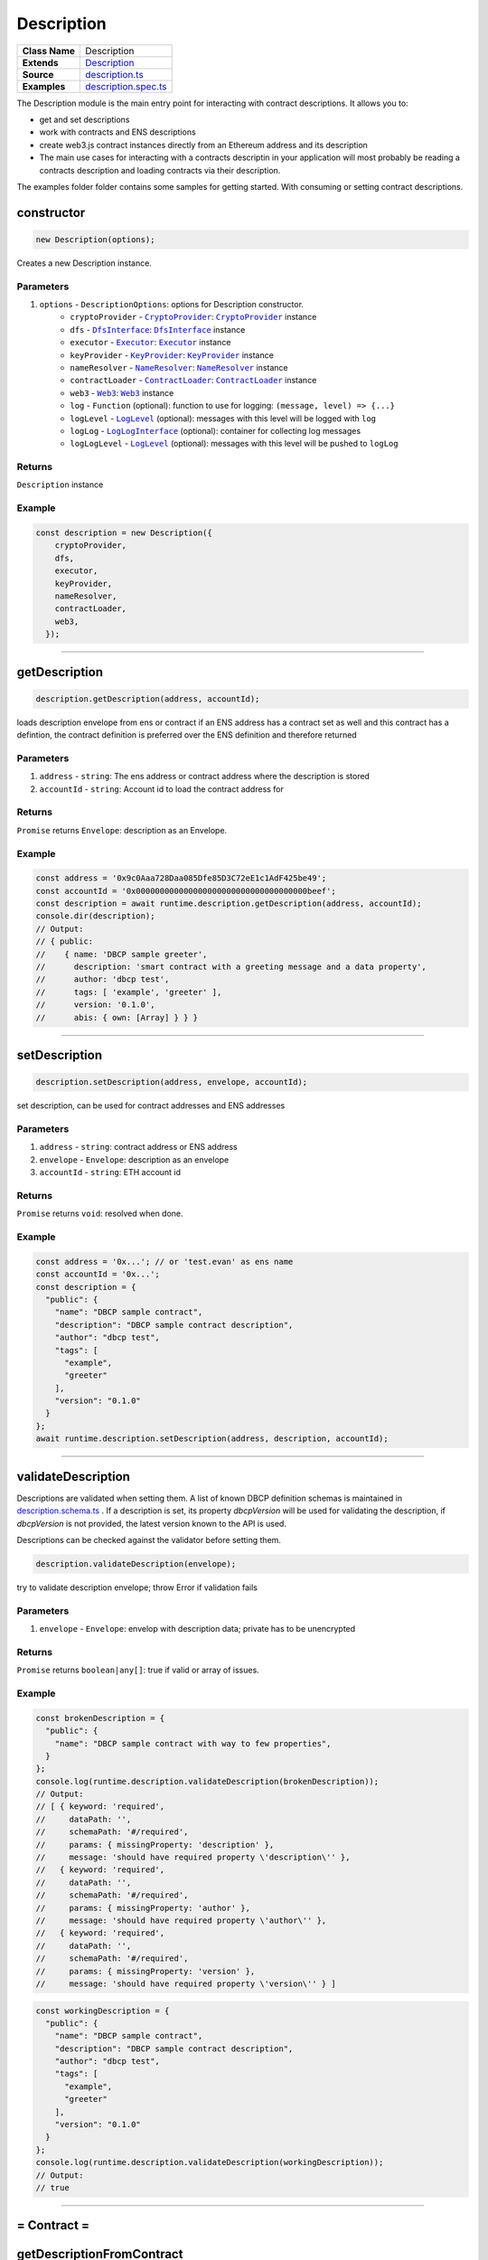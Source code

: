 ================================================================================
Description
================================================================================

.. list-table:: 
   :widths: auto
   :stub-columns: 1

   * - Class Name
     - Description
   * - Extends
     - `Description <https://github.com/evannetwork/dbcp/tree/master/src/description.ts>`_
   * - Source
     - `description.ts <https://github.com/evannetwork/api-blockchain-core/tree/master/src/shared-description.ts>`_
   * - Examples
     - `description.spec.ts <https://github.com/evannetwork/api-blockchain-core/tree/master/src/shared-description.spec.ts>`_

The Description module is the main entry point for interacting with contract descriptions. It allows you to:

- get and set descriptions
- work with contracts and ENS descriptions
- create web3.js contract instances directly from an Ethereum address and its description
- The main use cases for interacting with a contracts descriptin in your application will most probably be reading a contracts description and loading contracts via their description.

The examples folder folder contains some samples for getting started. With consuming or setting contract descriptions.



.. _description_constructor:

constructor
================================================================================

.. code-block:: typescript

  new Description(options);

Creates a new Description instance.

----------
Parameters
----------

#. ``options`` - ``DescriptionOptions``: options for Description constructor.
    * ``cryptoProvider`` - |source cryptoProvider|_: |source cryptoProvider|_ instance
    * ``dfs`` - |source dfsInterface|_: |source dfsInterface|_ instance
    * ``executor`` - |source executor|_: |source executor|_ instance
    * ``keyProvider`` - |source keyProvider|_: |source keyProvider|_ instance
    * ``nameResolver`` - |source nameResolver|_: |source nameResolver|_ instance
    * ``contractLoader`` - |source contractLoader|_: |source contractLoader|_ instance
    * ``web3`` - |source web3|_: |source web3|_ instance
    * ``log`` - ``Function`` (optional): function to use for logging: ``(message, level) => {...}``
    * ``logLevel`` - |source logLevel|_ (optional): messages with this level will be logged with ``log``
    * ``logLog`` - |source logLogInterface|_ (optional): container for collecting log messages
    * ``logLogLevel`` - |source logLevel|_ (optional): messages with this level will be pushed to ``logLog``

-------
Returns
-------

``Description`` instance

-------
Example
-------

.. code-block:: typescript
  
  const description = new Description({
      cryptoProvider,
      dfs,
      executor,
      keyProvider,
      nameResolver,
      contractLoader,
      web3,
    });



--------------------------------------------------------------------------------

.. _description_getDescription:

getDescription
===================

.. code-block:: javascript

    description.getDescription(address, accountId);

loads description envelope from ens or contract if an ENS address has a contract set as well and this contract has a defintion, the contract definition is preferred over the ENS definition and therefore returned

----------
Parameters
----------

#. ``address`` - ``string``: The ens address or contract address where the description is stored
#. ``accountId`` - ``string``: Account id to load the contract address for

-------
Returns
-------

``Promise`` returns ``Envelope``: description as an Envelope.

-------
Example
-------

.. code-block:: javascript

    const address = '0x9c0Aaa728Daa085Dfe85D3C72eE1c1AdF425be49';
    const accountId = '0x000000000000000000000000000000000000beef';
    const description = await runtime.description.getDescription(address, accountId);
    console.dir(description);
    // Output:
    // { public: 
    //    { name: 'DBCP sample greeter',
    //      description: 'smart contract with a greeting message and a data property',
    //      author: 'dbcp test',
    //      tags: [ 'example', 'greeter' ],
    //      version: '0.1.0',
    //      abis: { own: [Array] } } }

------------------------------------------------------------------------------

.. _description_setDescription:

setDescription
===================

.. code-block:: javascript

    description.setDescription(address, envelope, accountId);

set description, can be used for contract addresses and ENS addresses

----------
Parameters
----------

#. ``address`` - ``string``: contract address or ENS address
#. ``envelope`` - ``Envelope``: description as an envelope
#. ``accountId`` - ``string``: ETH account id

-------
Returns
-------

``Promise`` returns ``void``: resolved when done.

-------
Example
-------

.. code-block:: javascript

    const address = '0x...'; // or 'test.evan' as ens name
    const accountId = '0x...';
    const description = {
      "public": {
        "name": "DBCP sample contract",
        "description": "DBCP sample contract description",
        "author": "dbcp test",
        "tags": [
          "example",
          "greeter"
        ],
        "version": "0.1.0"
      }
    };
    await runtime.description.setDescription(address, description, accountId);

------------------------------------------------------------------------------

.. _description_validateDescription:

validateDescription
===================

Descriptions are validated when setting them. A list of known DBCP definition schemas is maintained in `description.schema.ts <https://github.com/evannetwork/dbcp/blob/master/src/description.schemas.ts>`_ . If a description is set, its property `dbcpVersion` will be used for validating the description, if `dbcpVersion` is not provided, the latest version known to the API is used.

Descriptions can be checked against the validator before setting them.


.. code-block:: javascript

    description.validateDescription(envelope);

try to validate description envelope; throw Error if validation fails

----------
Parameters
----------

#. ``envelope`` - ``Envelope``: envelop with description data; private has to be unencrypted

-------
Returns
-------

``Promise`` returns ``boolean|any[]``:  true if valid or array of issues.

-------
Example
-------

.. code-block:: javascript

    const brokenDescription = {
      "public": {
        "name": "DBCP sample contract with way to few properties",
      }
    };
    console.log(runtime.description.validateDescription(brokenDescription));
    // Output:
    // [ { keyword: 'required',
    //     dataPath: '',
    //     schemaPath: '#/required',
    //     params: { missingProperty: 'description' },
    //     message: 'should have required property \'description\'' },
    //   { keyword: 'required',
    //     dataPath: '',
    //     schemaPath: '#/required',
    //     params: { missingProperty: 'author' },
    //     message: 'should have required property \'author\'' },
    //   { keyword: 'required',
    //     dataPath: '',
    //     schemaPath: '#/required',
    //     params: { missingProperty: 'version' },
    //     message: 'should have required property \'version\'' } ]

.. code-block:: javascript

    const workingDescription = {
      "public": {
        "name": "DBCP sample contract",
        "description": "DBCP sample contract description",
        "author": "dbcp test",
        "tags": [
          "example",
          "greeter"
        ],
        "version": "0.1.0"
      }
    };
    console.log(runtime.description.validateDescription(workingDescription));
    // Output:
    // true

------------------------------------------------------------------------------



= Contract =
============

.. _description_getDescriptionFromContract:

getDescriptionFromContract
==========================

.. code-block:: javascript

    description.getDescriptionFromContract(address, accountId);

loads description envelope from contract

----------
Parameters
----------

#. ``address`` - ``string``: The ens address or contract address where the description is stored
#. ``accountId`` - ``string``: Account id to load the contract address for

-------
Returns
-------

``Promise`` returns ``Envelope``: description as an Envelope.

-------
Example
-------

.. code-block:: javascript

    const address = '0x9c0Aaa728Daa085Dfe85D3C72eE1c1AdF425be49';
    const accountId = '0x000000000000000000000000000000000000beef';
    const description = await runtime.description.getDescriptionFromContract(address, accountId);
    console.dir(description);
    // Output:
    // { public: 
    //    { name: 'DBCP sample greeter',
    //      description: 'smart contract with a greeting message and a data property',
    //      author: 'dbcp test',
    //      tags: [ 'example', 'greeter' ],
    //      version: '0.1.0',
    //      abis: { own: [Array] } } }

------------------------------------------------------------------------------

.. _description_setDescriptionToContract:

setDescriptionToContract
========================

.. code-block:: javascript

    description.setDescriptionToContract(contractAddress, envelope, accountId);

store description at contract

----------
Parameters
----------

#. ``contractAddress`` - ``string``: The contract address where description will be stored
#. ``envelope`` - ``Envelope``: description as an envelope
#. ``accountId`` - ``string``: ETH account id

-------
Returns
-------

``Promise`` returns ``void``: resolved when done.

-------
Example
-------

.. code-block:: javascript

    const address = '0x...';
    const accountId = '0x...';
    const description = {
      "public": {
        "name": "DBCP sample contract",
        "description": "DBCP sample contract description",
        "author": "dbcp test",
        "tags": [
          "example",
          "greeter"
        ],
        "version": "0.1.0"
      }
    };
    await runtime.description.setDescriptionToContract(address, description, accountId);

------------------------------------------------------------------------------

= ENS =
=========

ENS addresses are able to hold multiple values at once. So they may be holding a contract address and a description. If this is the case and the contract at the ENS address has another description, the contracts description is preferred over the ENS description. If you explicitly intend to retrieve an ENS endpoints description and want to ignore the contracts description, use the function `getDescriptionFromEns`.

------------------------------------------------------------------------------


.. _description_getDescriptionFromEns:

getDescriptionFromEns
=====================

.. code-block:: javascript

    description.getDescriptionFromEns(address);

loads description envelope from ens

----------
Parameters
----------

#. ``ensAddress`` - ``string``: The ens address where the description is stored

-------
Returns
-------

``Promise`` returns ``Envelope``: description as an Envelope.

-------
Example
-------

.. code-block:: javascript

    const address = '0x9c0Aaa728Daa085Dfe85D3C72eE1c1AdF425be49';
    const accountId = '0x000000000000000000000000000000000000beef';
    const description = await runtime.description.getDescriptionFromContract(address, accountId);
    console.dir(description);
    // Output:
    // { public: 
    //    { name: 'DBCP sample greeter',
    //      description: 'smart contract with a greeting message and a data property',
    //      author: 'dbcp test',
    //      tags: [ 'example', 'greeter' ],
    //      version: '0.1.0',
    //      abis: { own: [Array] } } }

------------------------------------------------------------------------------

.. _description_setDescriptionToEns:

setDescriptionToEns
===================

.. code-block:: javascript

    description.setDescriptionToEns(ensAddress, envelope, accountId);

store description at contract

----------
Parameters
----------

#. ``contractAddress`` - ``string``: The ens address where description will be stored
#. ``envelope`` - ``Envelope``: description as an envelope
#. ``accountId`` - ``string``: ETH account id

-------
Returns
-------

``Promise`` returns ``void``: resolved when done.

-------
Example
-------

.. code-block:: javascript

    const address = '0x...';
    const accountId = '0x...';
    const description = {
      "public": {
        "name": "DBCP sample contract",
        "description": "DBCP sample contract description",
        "author": "dbcp test",
        "tags": [
          "example",
          "greeter"
        ],
        "version": "0.1.0"
      }
    };
    await runtime.description.setDescriptionToEns(address, description, accountId);

.. required for building markup

.. |source executor| replace:: ``Executor``
.. _source executor: /blockchain/executor.html

.. |source contractLoader| replace:: ``ContractLoader``
.. _source contractLoader: /contracts/contract-loader.html

.. |source cryptoProvider| replace:: ``CryptoProvider``
.. _source cryptoProvider: /encryption/crypto-provider.html

.. |source dfsInterface| replace:: ``DfsInterface``
.. _source dfsInterface: /dfs/dfs-interface.html

.. |source keyProvider| replace:: ``KeyProvider``
.. _source keyProvider: /key-provider

.. |source logLevel| replace:: ``LogLevel``
.. _source logLevel: /common/logger.html#loglevel

.. |source logLogInterface| replace:: ``LogLogInterface``
.. _source logLogInterface: /common/logger.html#logloginterface

.. |source nameResolver| replace:: ``NameResolver``
.. _source nameResolver: /blockchain/name-resolver.html

.. |source web3| replace:: ``Web3``
.. _source web3: https://github.com/ethereum/web3.js/